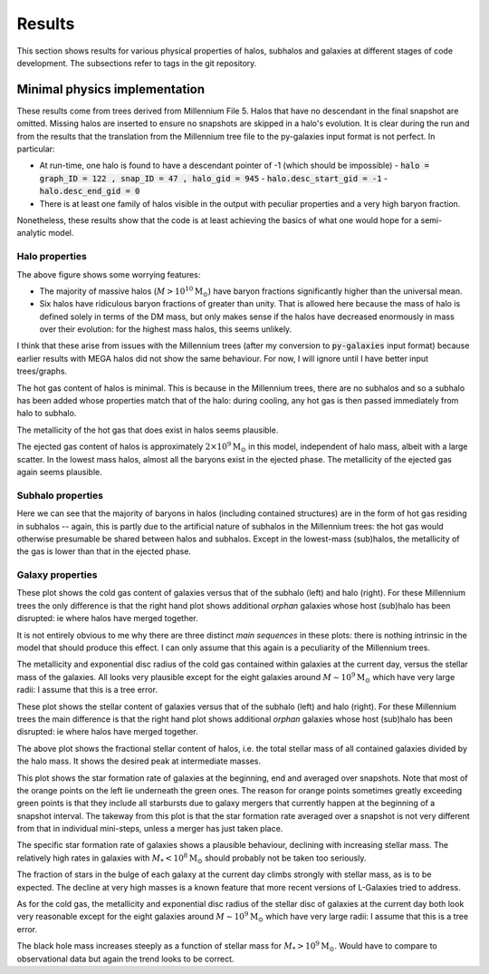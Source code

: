 Results
=======

This section shows results for various physical properties of halos, subhalos and galaxies at different stages of code development.
The subsections refer to tags in the git repository.

Minimal physics implementation
------------------------------

These results come from trees derived from Millennium File 5.  Halos that have no descendant in the final snapshot are omitted.  Missing halos are inserted to ensure no snapshots are skipped in a halo's evolution.  It is clear during the run and from the results that the translation from the Millennium tree file to the py-galaxies input format is not perfect.  In particular:

* At run-time, one halo is found to have a descendant pointer of -1 (which should be impossible)
  - :code:`halo = graph_ID = 122 , snap_ID = 47 , halo_gid = 945`
  - :code:`halo.desc_start_gid = -1`
  - :code:`halo.desc_end_gid = 0`
* There is at least one family of halos visible in the output with peculiar properties and a very high baryon fraction.

Nonetheless, these results show that the code is at least achieving the basics of what one would hope for a semi-analytic model.

Halo properties
^^^^^^^^^^^^^^^
.. image:: figs/pre_CPU_optimisation/python_halo_bfrac.png
   :width: 99%
   :alt: The baryon fraction contained in halos at the current day.

The above figure shows some worrying features:

* The majority of massive halos (:math:`M>10^{10}\mathrm{M}_\odot`) have baryon fractions significantly higher than the universal mean.
* Six halos have ridiculous baryon fractions of greater than unity.  That is allowed here because the mass of halo is defined solely in terms of the DM mass, but only makes sense if the halos have decreased enormously in mass over their evolution: for the highest mass halos, this seems unlikely.

I think that these arise from issues with the Millennium trees (after my conversion to :code:`py-galaxies` input format) because earlier results with MEGA halos did not show the same behaviour.  For now, I will ignore until I have better input trees/graphs.

.. image:: figs/pre_CPU_optimisation/python_halo_hotgas.png
   :width: 49%
   :alt: The hot gas content of halos at the current day.
.. image:: figs/pre_CPU_optimisation/python_halo_hotgas_Z.png
   :width: 49%
   :alt: The metallicity of the hot gas in halos at the current day.

The hot gas content of halos is minimal.  This is because in the Millennium trees, there are no subhalos and so a subhalo has been added whose properties match that of the halo: during cooling, any hot gas is then passed immediately from halo to subhalo.

The metallicity of the hot gas that does exist in halos seems plausible.

.. image:: figs/pre_CPU_optimisation/python_halo_ejectedgas.png
   :width: 49%
   :alt: The hot gas content of halos at the current day.
.. image:: figs/pre_CPU_optimisation/python_halo_ejectedgas_Z.png
   :width: 49%
   :alt: The metallicity of the hot gas in halos at the current day.

The ejected gas content of halos is approximately :math:`2\times10^9\mathrm{M}_\odot` in this model, independent of halo mass, albeit with a large scatter.  In the lowest mass halos, almost all the baryons exist in the ejected phase.  
The metallicity of the ejected gas again seems plausible.

Subhalo properties
^^^^^^^^^^^^^^^^^^

.. image:: figs/pre_CPU_optimisation/python_sub_hotgas.png
   :width: 49%
   :alt: The hot gas content of halos at the current day.
.. image:: figs/pre_CPU_optimisation/python_sub_hotgas_Z.png
   :width: 49%
   :alt: The metallicity of the hot gas in halos at the current day.

Here we can see that the majority of baryons in halos (including contained structures) are in the form of hot gas residing in subhalos -- again, this is partly due to the artificial nature of subhalos in the Millennium trees: the hot gas would otherwise presumable be shared between halos and subhalos.  Except in the lowest-mass (sub)halos, the metallicity of the gas is lower than that in the ejected phase.

Galaxy properties
^^^^^^^^^^^^^^^^^

.. image:: figs/pre_CPU_optimisation/python_gal_coldgas_subhalo.png
   :width: 49%
   :alt: The cold gas content of galaxies at the current day versus the mass of the host subhalo.
.. image:: figs/pre_CPU_optimisation/python_gal_coldgas_halo.png
   :width: 49%
   :alt: The cold gas content of galaxies at the current day versus the mass of the host halo

These plot shows the cold gas content of galaxies versus that of the subhalo (left) and halo (right).  For these Millennium trees the only difference is that the right hand plot shows additional `orphan` galaxies whose host (sub)halo has been disrupted: ie where halos have merged together.

It is not entirely obvious to me why there are three distinct `main sequences` in these plots: there is nothing intrinsic in the model that should produce this effect.  I can only assume that this again is a peculiarity of the Millennium trees.

.. image:: figs/pre_CPU_optimisation/python_gal_gas_disc_Z.png
   :width: 49%
   :alt: The metallicity of cold gas in galaxies at the current day.
.. image:: figs/pre_CPU_optimisation/python_gal_gas_disc_radius.png
   :width: 49%
   :alt: The exponential disc radius of the cold gas in galaxies at the current day.

The metallicity and exponential disc radius of the cold gas contained within galaxies at the current day, versus the stellar mass of the galaxies.  All looks very plausible except for the eight galaxies around :math:`M\sim10^{9}\mathrm{M}_\odot` which have very large radii: I assume that this is a tree error.

.. image:: figs/pre_CPU_optimisation/python_gal_stars_sub.png
   :width: 49%
   :alt: The stellar content of galaxies at the current day versus the mass of the host subhalo.
.. image:: figs/pre_CPU_optimisation/python_gal_stars_halo.png
   :width: 49%
   :alt: The stellar content of galaxies at the current day versus the mass of the host halo

These plot shows the stellar content of galaxies versus that of the subhalo (left) and halo (right).  For these Millennium trees the main difference is that the right hand plot shows additional `orphan` galaxies whose host (sub)halo has been disrupted: ie where halos have merged together.

.. image:: figs/pre_CPU_optimisation/python_gal_stars_halo_ratio.png
   :width: 99%
   :alt: The stellar-to-halo mass ratio at the current day versus the mass of the host halo.

The above plot shows the fractional stellar content of halos, i.e. the total stellar mass of all contained galaxies divided by the halo mass.  It shows the desired peak at intermediate masses.

.. image:: figs/pre_CPU_optimisation/python_gal_SFR_SFR.png
   :width: 99%
   :alt: The star formation rate of galaxies at the beginning, end and averaged over snapshots.

This plot shows the star formation rate of galaxies at the beginning, end and averaged over snapshots.  Note that most of the orange points on the left lie underneath the green ones.  The reason for orange points sometimes greatly exceeding green points is that they include all starbursts due to galaxy mergers that currently happen at the beginning of a snapshot interval.  The takeway from this plot is that the star formation rate averaged over a snapshot is not very different from that in individual mini-steps, unless a merger has just taken place.

.. image:: figs/pre_CPU_optimisation/python_gal_SFR.png
   :width: 49%
   :alt: The star formation rate of galaxies versus their stellar mass.
.. image:: figs/pre_CPU_optimisation/python_gal_sSFR.png
   :width: 49%
   :alt: The specific star formation rate of galaxies versus their stellar mass.

The specific star formation rate of galaxies shows a plausible behaviour, declining with increasing stellar mass.  The relatively high rates in galaxies with :math:`M_*<10^{8}\mathrm{M}_\odot` should probably not be taken too seriously.

.. image:: figs/pre_CPU_optimisation/python_gal_bulge_fraction.png
   :width: 99%
   :alt: The fraction of stars in the bulge of each galaxy at the current day.

The fraction of stars in the bulge of each galaxy at the current day climbs strongly with stellar mass, as is to be expected.  The decline at very high masses is a known feature that more recent versions of L-Galaxies tried to address.

.. image:: figs/pre_CPU_optimisation/python_gal_stellar_disc_Z.png
   :width: 49%
   :alt: The metallicity of stars in the disc of galaxies at the current day.
.. image:: figs/pre_CPU_optimisation/python_gal_stellar_disc_radius.png
   :width: 49%
   :alt: The exponential disc radius of stars in galaxies at the current day.

As for the cold gas, the metallicity and exponential disc radius of the stellar disc of galaxies at the current day both look very reasonable except for the eight galaxies around :math:`M\sim10^{9}\mathrm{M}_\odot` which have very large radii: I assume that this is a tree error.

.. image:: figs/pre_CPU_optimisation/python_gal_BH_stars.png
   :width: 99%
   :alt: The black hole - stellar mass relation in galaxies at the current day.

The black hole mass increases steeply as a function of stellar mass for :math:`M_*>10^{9}\mathrm{M}_\odot`.  Would have to compare to observational data but again the trend looks to be correct.




